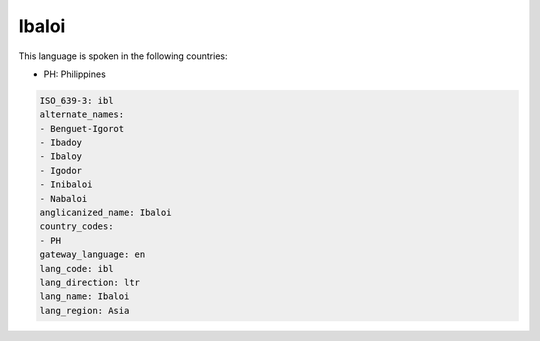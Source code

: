 .. _ibl:

Ibaloi
======

This language is spoken in the following countries:

* PH: Philippines

.. code-block:: yaml

    ISO_639-3: ibl
    alternate_names:
    - Benguet-Igorot
    - Ibadoy
    - Ibaloy
    - Igodor
    - Inibaloi
    - Nabaloi
    anglicanized_name: Ibaloi
    country_codes:
    - PH
    gateway_language: en
    lang_code: ibl
    lang_direction: ltr
    lang_name: Ibaloi
    lang_region: Asia
    
